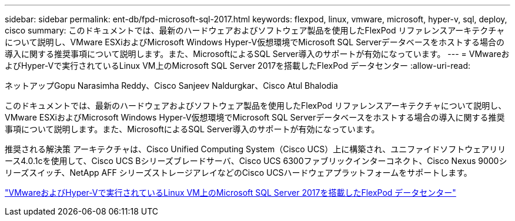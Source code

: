---
sidebar: sidebar 
permalink: ent-db/fpd-microsoft-sql-2017.html 
keywords: flexpod, linux, vmware, microsoft, hyper-v, sql, deploy, cisco 
summary: このドキュメントでは、最新のハードウェアおよびソフトウェア製品を使用したFlexPod リファレンスアーキテクチャについて説明し、VMware ESXiおよびMicrosoft Windows Hyper-V仮想環境でMicrosoft SQL Serverデータベースをホストする場合の導入に関する推奨事項について説明します。また、MicrosoftによるSQL Server導入のサポートが有効になっています。 
---
= VMwareおよびHyper-Vで実行されているLinux VM上のMicrosoft SQL Server 2017を搭載したFlexPod データセンター
:allow-uri-read: 


ネットアップGopu Narasimha Reddy、Cisco Sanjeev Naldurgkar、Cisco Atul Bhalodia

[role="lead"]
このドキュメントでは、最新のハードウェアおよびソフトウェア製品を使用したFlexPod リファレンスアーキテクチャについて説明し、VMware ESXiおよびMicrosoft Windows Hyper-V仮想環境でMicrosoft SQL Serverデータベースをホストする場合の導入に関する推奨事項について説明します。また、MicrosoftによるSQL Server導入のサポートが有効になっています。

推奨される解決策 アーキテクチャは、Cisco Unified Computing System（Cisco UCS）上に構築され、ユニファイドソフトウェアリリース4.0.1cを使用して、Cisco UCS Bシリーズブレードサーバ、Cisco UCS 6300ファブリックインターコネクト、Cisco Nexus 9000シリーズスイッチ、NetApp AFF シリーズストレージアレイなどのCisco UCSハードウェアプラットフォームをサポートします。

link:https://www.cisco.com/c/en/us/td/docs/unified_computing/ucs/UCS_CVDs/mssql2017_flexpod_linux.html["VMwareおよびHyper-Vで実行されているLinux VM上のMicrosoft SQL Server 2017を搭載したFlexPod データセンター"^]
